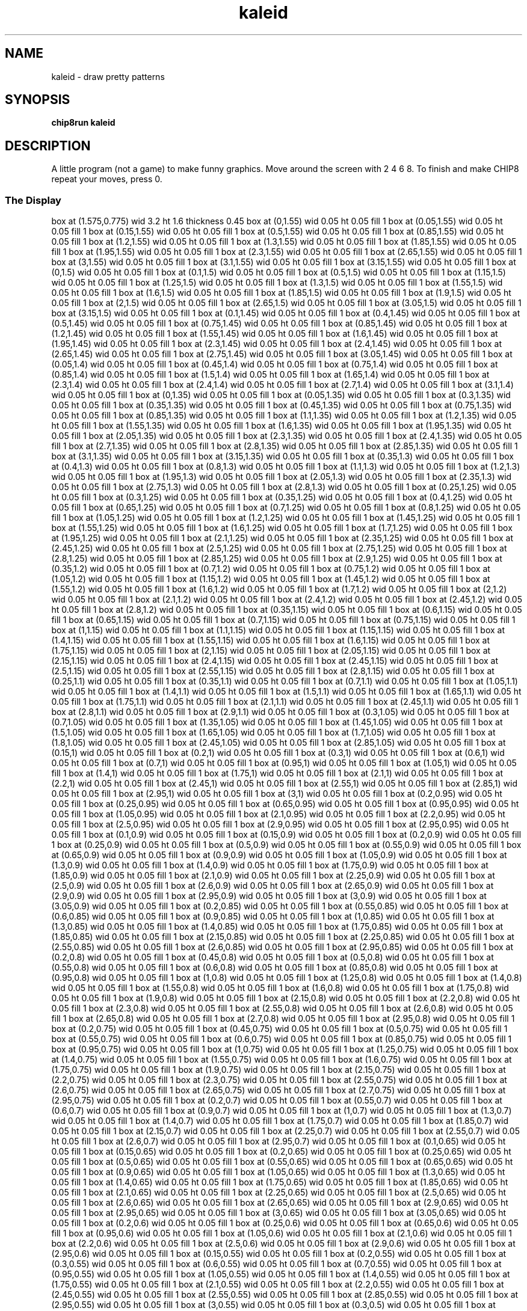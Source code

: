 '\" tp
.\"	chip8 - X11 Chip8 interpreter
.\"	Copyright (C) 1998, 2012 Peter Miller
.\"
.\"	This program is free software; you can redistribute it and/or modify
.\"	it under the terms of the GNU General Public License as published by
.\"	the Free Software Foundation; either version 2 of the License, or
.\"	(at your option) any later version.
.\"
.\"	This program is distributed in the hope that it will be useful,
.\"	but WITHOUT ANY WARRANTY; without even the implied warranty of
.\"	MERCHANTABILITY or FITNESS FOR A PARTICULAR PURPOSE.  See the
.\"	GNU General Public License for more details.
.\"
.\"	You should have received a copy of the GNU General Public License
.\"	along with this program. If not, see
.\"	<http://www.gnu.org/licenses/>.
.\"
.TH "kaleid" 7 Chip8 "Reference Manual" ""
.SH NAME
kaleid \- draw pretty patterns
.if require_index \{
.XX "kaleid(7)" "draw pretty patterns"
.\}
.SH SYNOPSIS
.B chip8run
.B kaleid
.SH DESCRIPTION
A little program (not a game) to make funny graphics. Move around
the screen with 2 4 6 8. To finish and make CHIP8 repeat your
moves, press 0.
.SS The Display
.PS
box at (1.575,0.775) wid 3.2 ht 1.6 thickness 0.45
box at (0,1.55) wid 0.05 ht 0.05 fill 1
box at (0.05,1.55) wid 0.05 ht 0.05 fill 1
box at (0.15,1.55) wid 0.05 ht 0.05 fill 1
box at (0.5,1.55) wid 0.05 ht 0.05 fill 1
box at (0.85,1.55) wid 0.05 ht 0.05 fill 1
box at (1.2,1.55) wid 0.05 ht 0.05 fill 1
box at (1.3,1.55) wid 0.05 ht 0.05 fill 1
box at (1.85,1.55) wid 0.05 ht 0.05 fill 1
box at (1.95,1.55) wid 0.05 ht 0.05 fill 1
box at (2.3,1.55) wid 0.05 ht 0.05 fill 1
box at (2.65,1.55) wid 0.05 ht 0.05 fill 1
box at (3,1.55) wid 0.05 ht 0.05 fill 1
box at (3.1,1.55) wid 0.05 ht 0.05 fill 1
box at (3.15,1.55) wid 0.05 ht 0.05 fill 1
box at (0,1.5) wid 0.05 ht 0.05 fill 1
box at (0.1,1.5) wid 0.05 ht 0.05 fill 1
box at (0.5,1.5) wid 0.05 ht 0.05 fill 1
box at (1.15,1.5) wid 0.05 ht 0.05 fill 1
box at (1.25,1.5) wid 0.05 ht 0.05 fill 1
box at (1.3,1.5) wid 0.05 ht 0.05 fill 1
box at (1.55,1.5) wid 0.05 ht 0.05 fill 1
box at (1.6,1.5) wid 0.05 ht 0.05 fill 1
box at (1.85,1.5) wid 0.05 ht 0.05 fill 1
box at (1.9,1.5) wid 0.05 ht 0.05 fill 1
box at (2,1.5) wid 0.05 ht 0.05 fill 1
box at (2.65,1.5) wid 0.05 ht 0.05 fill 1
box at (3.05,1.5) wid 0.05 ht 0.05 fill 1
box at (3.15,1.5) wid 0.05 ht 0.05 fill 1
box at (0.1,1.45) wid 0.05 ht 0.05 fill 1
box at (0.4,1.45) wid 0.05 ht 0.05 fill 1
box at (0.5,1.45) wid 0.05 ht 0.05 fill 1
box at (0.75,1.45) wid 0.05 ht 0.05 fill 1
box at (0.85,1.45) wid 0.05 ht 0.05 fill 1
box at (1.2,1.45) wid 0.05 ht 0.05 fill 1
box at (1.55,1.45) wid 0.05 ht 0.05 fill 1
box at (1.6,1.45) wid 0.05 ht 0.05 fill 1
box at (1.95,1.45) wid 0.05 ht 0.05 fill 1
box at (2.3,1.45) wid 0.05 ht 0.05 fill 1
box at (2.4,1.45) wid 0.05 ht 0.05 fill 1
box at (2.65,1.45) wid 0.05 ht 0.05 fill 1
box at (2.75,1.45) wid 0.05 ht 0.05 fill 1
box at (3.05,1.45) wid 0.05 ht 0.05 fill 1
box at (0.05,1.4) wid 0.05 ht 0.05 fill 1
box at (0.45,1.4) wid 0.05 ht 0.05 fill 1
box at (0.75,1.4) wid 0.05 ht 0.05 fill 1
box at (0.85,1.4) wid 0.05 ht 0.05 fill 1
box at (1.5,1.4) wid 0.05 ht 0.05 fill 1
box at (1.65,1.4) wid 0.05 ht 0.05 fill 1
box at (2.3,1.4) wid 0.05 ht 0.05 fill 1
box at (2.4,1.4) wid 0.05 ht 0.05 fill 1
box at (2.7,1.4) wid 0.05 ht 0.05 fill 1
box at (3.1,1.4) wid 0.05 ht 0.05 fill 1
box at (0,1.35) wid 0.05 ht 0.05 fill 1
box at (0.05,1.35) wid 0.05 ht 0.05 fill 1
box at (0.3,1.35) wid 0.05 ht 0.05 fill 1
box at (0.35,1.35) wid 0.05 ht 0.05 fill 1
box at (0.45,1.35) wid 0.05 ht 0.05 fill 1
box at (0.75,1.35) wid 0.05 ht 0.05 fill 1
box at (0.85,1.35) wid 0.05 ht 0.05 fill 1
box at (1.1,1.35) wid 0.05 ht 0.05 fill 1
box at (1.2,1.35) wid 0.05 ht 0.05 fill 1
box at (1.55,1.35) wid 0.05 ht 0.05 fill 1
box at (1.6,1.35) wid 0.05 ht 0.05 fill 1
box at (1.95,1.35) wid 0.05 ht 0.05 fill 1
box at (2.05,1.35) wid 0.05 ht 0.05 fill 1
box at (2.3,1.35) wid 0.05 ht 0.05 fill 1
box at (2.4,1.35) wid 0.05 ht 0.05 fill 1
box at (2.7,1.35) wid 0.05 ht 0.05 fill 1
box at (2.8,1.35) wid 0.05 ht 0.05 fill 1
box at (2.85,1.35) wid 0.05 ht 0.05 fill 1
box at (3.1,1.35) wid 0.05 ht 0.05 fill 1
box at (3.15,1.35) wid 0.05 ht 0.05 fill 1
box at (0.35,1.3) wid 0.05 ht 0.05 fill 1
box at (0.4,1.3) wid 0.05 ht 0.05 fill 1
box at (0.8,1.3) wid 0.05 ht 0.05 fill 1
box at (1.1,1.3) wid 0.05 ht 0.05 fill 1
box at (1.2,1.3) wid 0.05 ht 0.05 fill 1
box at (1.95,1.3) wid 0.05 ht 0.05 fill 1
box at (2.05,1.3) wid 0.05 ht 0.05 fill 1
box at (2.35,1.3) wid 0.05 ht 0.05 fill 1
box at (2.75,1.3) wid 0.05 ht 0.05 fill 1
box at (2.8,1.3) wid 0.05 ht 0.05 fill 1
box at (0.25,1.25) wid 0.05 ht 0.05 fill 1
box at (0.3,1.25) wid 0.05 ht 0.05 fill 1
box at (0.35,1.25) wid 0.05 ht 0.05 fill 1
box at (0.4,1.25) wid 0.05 ht 0.05 fill 1
box at (0.65,1.25) wid 0.05 ht 0.05 fill 1
box at (0.7,1.25) wid 0.05 ht 0.05 fill 1
box at (0.8,1.25) wid 0.05 ht 0.05 fill 1
box at (1.05,1.25) wid 0.05 ht 0.05 fill 1
box at (1.2,1.25) wid 0.05 ht 0.05 fill 1
box at (1.45,1.25) wid 0.05 ht 0.05 fill 1
box at (1.55,1.25) wid 0.05 ht 0.05 fill 1
box at (1.6,1.25) wid 0.05 ht 0.05 fill 1
box at (1.7,1.25) wid 0.05 ht 0.05 fill 1
box at (1.95,1.25) wid 0.05 ht 0.05 fill 1
box at (2.1,1.25) wid 0.05 ht 0.05 fill 1
box at (2.35,1.25) wid 0.05 ht 0.05 fill 1
box at (2.45,1.25) wid 0.05 ht 0.05 fill 1
box at (2.5,1.25) wid 0.05 ht 0.05 fill 1
box at (2.75,1.25) wid 0.05 ht 0.05 fill 1
box at (2.8,1.25) wid 0.05 ht 0.05 fill 1
box at (2.85,1.25) wid 0.05 ht 0.05 fill 1
box at (2.9,1.25) wid 0.05 ht 0.05 fill 1
box at (0.35,1.2) wid 0.05 ht 0.05 fill 1
box at (0.7,1.2) wid 0.05 ht 0.05 fill 1
box at (0.75,1.2) wid 0.05 ht 0.05 fill 1
box at (1.05,1.2) wid 0.05 ht 0.05 fill 1
box at (1.15,1.2) wid 0.05 ht 0.05 fill 1
box at (1.45,1.2) wid 0.05 ht 0.05 fill 1
box at (1.55,1.2) wid 0.05 ht 0.05 fill 1
box at (1.6,1.2) wid 0.05 ht 0.05 fill 1
box at (1.7,1.2) wid 0.05 ht 0.05 fill 1
box at (2,1.2) wid 0.05 ht 0.05 fill 1
box at (2.1,1.2) wid 0.05 ht 0.05 fill 1
box at (2.4,1.2) wid 0.05 ht 0.05 fill 1
box at (2.45,1.2) wid 0.05 ht 0.05 fill 1
box at (2.8,1.2) wid 0.05 ht 0.05 fill 1
box at (0.35,1.15) wid 0.05 ht 0.05 fill 1
box at (0.6,1.15) wid 0.05 ht 0.05 fill 1
box at (0.65,1.15) wid 0.05 ht 0.05 fill 1
box at (0.7,1.15) wid 0.05 ht 0.05 fill 1
box at (0.75,1.15) wid 0.05 ht 0.05 fill 1
box at (1,1.15) wid 0.05 ht 0.05 fill 1
box at (1.1,1.15) wid 0.05 ht 0.05 fill 1
box at (1.15,1.15) wid 0.05 ht 0.05 fill 1
box at (1.4,1.15) wid 0.05 ht 0.05 fill 1
box at (1.55,1.15) wid 0.05 ht 0.05 fill 1
box at (1.6,1.15) wid 0.05 ht 0.05 fill 1
box at (1.75,1.15) wid 0.05 ht 0.05 fill 1
box at (2,1.15) wid 0.05 ht 0.05 fill 1
box at (2.05,1.15) wid 0.05 ht 0.05 fill 1
box at (2.15,1.15) wid 0.05 ht 0.05 fill 1
box at (2.4,1.15) wid 0.05 ht 0.05 fill 1
box at (2.45,1.15) wid 0.05 ht 0.05 fill 1
box at (2.5,1.15) wid 0.05 ht 0.05 fill 1
box at (2.55,1.15) wid 0.05 ht 0.05 fill 1
box at (2.8,1.15) wid 0.05 ht 0.05 fill 1
box at (0.25,1.1) wid 0.05 ht 0.05 fill 1
box at (0.35,1.1) wid 0.05 ht 0.05 fill 1
box at (0.7,1.1) wid 0.05 ht 0.05 fill 1
box at (1.05,1.1) wid 0.05 ht 0.05 fill 1
box at (1.4,1.1) wid 0.05 ht 0.05 fill 1
box at (1.5,1.1) wid 0.05 ht 0.05 fill 1
box at (1.65,1.1) wid 0.05 ht 0.05 fill 1
box at (1.75,1.1) wid 0.05 ht 0.05 fill 1
box at (2.1,1.1) wid 0.05 ht 0.05 fill 1
box at (2.45,1.1) wid 0.05 ht 0.05 fill 1
box at (2.8,1.1) wid 0.05 ht 0.05 fill 1
box at (2.9,1.1) wid 0.05 ht 0.05 fill 1
box at (0.3,1.05) wid 0.05 ht 0.05 fill 1
box at (0.7,1.05) wid 0.05 ht 0.05 fill 1
box at (1.35,1.05) wid 0.05 ht 0.05 fill 1
box at (1.45,1.05) wid 0.05 ht 0.05 fill 1
box at (1.5,1.05) wid 0.05 ht 0.05 fill 1
box at (1.65,1.05) wid 0.05 ht 0.05 fill 1
box at (1.7,1.05) wid 0.05 ht 0.05 fill 1
box at (1.8,1.05) wid 0.05 ht 0.05 fill 1
box at (2.45,1.05) wid 0.05 ht 0.05 fill 1
box at (2.85,1.05) wid 0.05 ht 0.05 fill 1
box at (0.15,1) wid 0.05 ht 0.05 fill 1
box at (0.2,1) wid 0.05 ht 0.05 fill 1
box at (0.3,1) wid 0.05 ht 0.05 fill 1
box at (0.6,1) wid 0.05 ht 0.05 fill 1
box at (0.7,1) wid 0.05 ht 0.05 fill 1
box at (0.95,1) wid 0.05 ht 0.05 fill 1
box at (1.05,1) wid 0.05 ht 0.05 fill 1
box at (1.4,1) wid 0.05 ht 0.05 fill 1
box at (1.75,1) wid 0.05 ht 0.05 fill 1
box at (2.1,1) wid 0.05 ht 0.05 fill 1
box at (2.2,1) wid 0.05 ht 0.05 fill 1
box at (2.45,1) wid 0.05 ht 0.05 fill 1
box at (2.55,1) wid 0.05 ht 0.05 fill 1
box at (2.85,1) wid 0.05 ht 0.05 fill 1
box at (2.95,1) wid 0.05 ht 0.05 fill 1
box at (3,1) wid 0.05 ht 0.05 fill 1
box at (0.2,0.95) wid 0.05 ht 0.05 fill 1
box at (0.25,0.95) wid 0.05 ht 0.05 fill 1
box at (0.65,0.95) wid 0.05 ht 0.05 fill 1
box at (0.95,0.95) wid 0.05 ht 0.05 fill 1
box at (1.05,0.95) wid 0.05 ht 0.05 fill 1
box at (2.1,0.95) wid 0.05 ht 0.05 fill 1
box at (2.2,0.95) wid 0.05 ht 0.05 fill 1
box at (2.5,0.95) wid 0.05 ht 0.05 fill 1
box at (2.9,0.95) wid 0.05 ht 0.05 fill 1
box at (2.95,0.95) wid 0.05 ht 0.05 fill 1
box at (0.1,0.9) wid 0.05 ht 0.05 fill 1
box at (0.15,0.9) wid 0.05 ht 0.05 fill 1
box at (0.2,0.9) wid 0.05 ht 0.05 fill 1
box at (0.25,0.9) wid 0.05 ht 0.05 fill 1
box at (0.5,0.9) wid 0.05 ht 0.05 fill 1
box at (0.55,0.9) wid 0.05 ht 0.05 fill 1
box at (0.65,0.9) wid 0.05 ht 0.05 fill 1
box at (0.9,0.9) wid 0.05 ht 0.05 fill 1
box at (1.05,0.9) wid 0.05 ht 0.05 fill 1
box at (1.3,0.9) wid 0.05 ht 0.05 fill 1
box at (1.4,0.9) wid 0.05 ht 0.05 fill 1
box at (1.75,0.9) wid 0.05 ht 0.05 fill 1
box at (1.85,0.9) wid 0.05 ht 0.05 fill 1
box at (2.1,0.9) wid 0.05 ht 0.05 fill 1
box at (2.25,0.9) wid 0.05 ht 0.05 fill 1
box at (2.5,0.9) wid 0.05 ht 0.05 fill 1
box at (2.6,0.9) wid 0.05 ht 0.05 fill 1
box at (2.65,0.9) wid 0.05 ht 0.05 fill 1
box at (2.9,0.9) wid 0.05 ht 0.05 fill 1
box at (2.95,0.9) wid 0.05 ht 0.05 fill 1
box at (3,0.9) wid 0.05 ht 0.05 fill 1
box at (3.05,0.9) wid 0.05 ht 0.05 fill 1
box at (0.2,0.85) wid 0.05 ht 0.05 fill 1
box at (0.55,0.85) wid 0.05 ht 0.05 fill 1
box at (0.6,0.85) wid 0.05 ht 0.05 fill 1
box at (0.9,0.85) wid 0.05 ht 0.05 fill 1
box at (1,0.85) wid 0.05 ht 0.05 fill 1
box at (1.3,0.85) wid 0.05 ht 0.05 fill 1
box at (1.4,0.85) wid 0.05 ht 0.05 fill 1
box at (1.75,0.85) wid 0.05 ht 0.05 fill 1
box at (1.85,0.85) wid 0.05 ht 0.05 fill 1
box at (2.15,0.85) wid 0.05 ht 0.05 fill 1
box at (2.25,0.85) wid 0.05 ht 0.05 fill 1
box at (2.55,0.85) wid 0.05 ht 0.05 fill 1
box at (2.6,0.85) wid 0.05 ht 0.05 fill 1
box at (2.95,0.85) wid 0.05 ht 0.05 fill 1
box at (0.2,0.8) wid 0.05 ht 0.05 fill 1
box at (0.45,0.8) wid 0.05 ht 0.05 fill 1
box at (0.5,0.8) wid 0.05 ht 0.05 fill 1
box at (0.55,0.8) wid 0.05 ht 0.05 fill 1
box at (0.6,0.8) wid 0.05 ht 0.05 fill 1
box at (0.85,0.8) wid 0.05 ht 0.05 fill 1
box at (0.95,0.8) wid 0.05 ht 0.05 fill 1
box at (1,0.8) wid 0.05 ht 0.05 fill 1
box at (1.25,0.8) wid 0.05 ht 0.05 fill 1
box at (1.4,0.8) wid 0.05 ht 0.05 fill 1
box at (1.55,0.8) wid 0.05 ht 0.05 fill 1
box at (1.6,0.8) wid 0.05 ht 0.05 fill 1
box at (1.75,0.8) wid 0.05 ht 0.05 fill 1
box at (1.9,0.8) wid 0.05 ht 0.05 fill 1
box at (2.15,0.8) wid 0.05 ht 0.05 fill 1
box at (2.2,0.8) wid 0.05 ht 0.05 fill 1
box at (2.3,0.8) wid 0.05 ht 0.05 fill 1
box at (2.55,0.8) wid 0.05 ht 0.05 fill 1
box at (2.6,0.8) wid 0.05 ht 0.05 fill 1
box at (2.65,0.8) wid 0.05 ht 0.05 fill 1
box at (2.7,0.8) wid 0.05 ht 0.05 fill 1
box at (2.95,0.8) wid 0.05 ht 0.05 fill 1
box at (0.2,0.75) wid 0.05 ht 0.05 fill 1
box at (0.45,0.75) wid 0.05 ht 0.05 fill 1
box at (0.5,0.75) wid 0.05 ht 0.05 fill 1
box at (0.55,0.75) wid 0.05 ht 0.05 fill 1
box at (0.6,0.75) wid 0.05 ht 0.05 fill 1
box at (0.85,0.75) wid 0.05 ht 0.05 fill 1
box at (0.95,0.75) wid 0.05 ht 0.05 fill 1
box at (1,0.75) wid 0.05 ht 0.05 fill 1
box at (1.25,0.75) wid 0.05 ht 0.05 fill 1
box at (1.4,0.75) wid 0.05 ht 0.05 fill 1
box at (1.55,0.75) wid 0.05 ht 0.05 fill 1
box at (1.6,0.75) wid 0.05 ht 0.05 fill 1
box at (1.75,0.75) wid 0.05 ht 0.05 fill 1
box at (1.9,0.75) wid 0.05 ht 0.05 fill 1
box at (2.15,0.75) wid 0.05 ht 0.05 fill 1
box at (2.2,0.75) wid 0.05 ht 0.05 fill 1
box at (2.3,0.75) wid 0.05 ht 0.05 fill 1
box at (2.55,0.75) wid 0.05 ht 0.05 fill 1
box at (2.6,0.75) wid 0.05 ht 0.05 fill 1
box at (2.65,0.75) wid 0.05 ht 0.05 fill 1
box at (2.7,0.75) wid 0.05 ht 0.05 fill 1
box at (2.95,0.75) wid 0.05 ht 0.05 fill 1
box at (0.2,0.7) wid 0.05 ht 0.05 fill 1
box at (0.55,0.7) wid 0.05 ht 0.05 fill 1
box at (0.6,0.7) wid 0.05 ht 0.05 fill 1
box at (0.9,0.7) wid 0.05 ht 0.05 fill 1
box at (1,0.7) wid 0.05 ht 0.05 fill 1
box at (1.3,0.7) wid 0.05 ht 0.05 fill 1
box at (1.4,0.7) wid 0.05 ht 0.05 fill 1
box at (1.75,0.7) wid 0.05 ht 0.05 fill 1
box at (1.85,0.7) wid 0.05 ht 0.05 fill 1
box at (2.15,0.7) wid 0.05 ht 0.05 fill 1
box at (2.25,0.7) wid 0.05 ht 0.05 fill 1
box at (2.55,0.7) wid 0.05 ht 0.05 fill 1
box at (2.6,0.7) wid 0.05 ht 0.05 fill 1
box at (2.95,0.7) wid 0.05 ht 0.05 fill 1
box at (0.1,0.65) wid 0.05 ht 0.05 fill 1
box at (0.15,0.65) wid 0.05 ht 0.05 fill 1
box at (0.2,0.65) wid 0.05 ht 0.05 fill 1
box at (0.25,0.65) wid 0.05 ht 0.05 fill 1
box at (0.5,0.65) wid 0.05 ht 0.05 fill 1
box at (0.55,0.65) wid 0.05 ht 0.05 fill 1
box at (0.65,0.65) wid 0.05 ht 0.05 fill 1
box at (0.9,0.65) wid 0.05 ht 0.05 fill 1
box at (1.05,0.65) wid 0.05 ht 0.05 fill 1
box at (1.3,0.65) wid 0.05 ht 0.05 fill 1
box at (1.4,0.65) wid 0.05 ht 0.05 fill 1
box at (1.75,0.65) wid 0.05 ht 0.05 fill 1
box at (1.85,0.65) wid 0.05 ht 0.05 fill 1
box at (2.1,0.65) wid 0.05 ht 0.05 fill 1
box at (2.25,0.65) wid 0.05 ht 0.05 fill 1
box at (2.5,0.65) wid 0.05 ht 0.05 fill 1
box at (2.6,0.65) wid 0.05 ht 0.05 fill 1
box at (2.65,0.65) wid 0.05 ht 0.05 fill 1
box at (2.9,0.65) wid 0.05 ht 0.05 fill 1
box at (2.95,0.65) wid 0.05 ht 0.05 fill 1
box at (3,0.65) wid 0.05 ht 0.05 fill 1
box at (3.05,0.65) wid 0.05 ht 0.05 fill 1
box at (0.2,0.6) wid 0.05 ht 0.05 fill 1
box at (0.25,0.6) wid 0.05 ht 0.05 fill 1
box at (0.65,0.6) wid 0.05 ht 0.05 fill 1
box at (0.95,0.6) wid 0.05 ht 0.05 fill 1
box at (1.05,0.6) wid 0.05 ht 0.05 fill 1
box at (2.1,0.6) wid 0.05 ht 0.05 fill 1
box at (2.2,0.6) wid 0.05 ht 0.05 fill 1
box at (2.5,0.6) wid 0.05 ht 0.05 fill 1
box at (2.9,0.6) wid 0.05 ht 0.05 fill 1
box at (2.95,0.6) wid 0.05 ht 0.05 fill 1
box at (0.15,0.55) wid 0.05 ht 0.05 fill 1
box at (0.2,0.55) wid 0.05 ht 0.05 fill 1
box at (0.3,0.55) wid 0.05 ht 0.05 fill 1
box at (0.6,0.55) wid 0.05 ht 0.05 fill 1
box at (0.7,0.55) wid 0.05 ht 0.05 fill 1
box at (0.95,0.55) wid 0.05 ht 0.05 fill 1
box at (1.05,0.55) wid 0.05 ht 0.05 fill 1
box at (1.4,0.55) wid 0.05 ht 0.05 fill 1
box at (1.75,0.55) wid 0.05 ht 0.05 fill 1
box at (2.1,0.55) wid 0.05 ht 0.05 fill 1
box at (2.2,0.55) wid 0.05 ht 0.05 fill 1
box at (2.45,0.55) wid 0.05 ht 0.05 fill 1
box at (2.55,0.55) wid 0.05 ht 0.05 fill 1
box at (2.85,0.55) wid 0.05 ht 0.05 fill 1
box at (2.95,0.55) wid 0.05 ht 0.05 fill 1
box at (3,0.55) wid 0.05 ht 0.05 fill 1
box at (0.3,0.5) wid 0.05 ht 0.05 fill 1
box at (0.7,0.5) wid 0.05 ht 0.05 fill 1
box at (1.35,0.5) wid 0.05 ht 0.05 fill 1
box at (1.45,0.5) wid 0.05 ht 0.05 fill 1
box at (1.5,0.5) wid 0.05 ht 0.05 fill 1
box at (1.65,0.5) wid 0.05 ht 0.05 fill 1
box at (1.7,0.5) wid 0.05 ht 0.05 fill 1
box at (1.8,0.5) wid 0.05 ht 0.05 fill 1
box at (2.45,0.5) wid 0.05 ht 0.05 fill 1
box at (2.85,0.5) wid 0.05 ht 0.05 fill 1
box at (0.25,0.45) wid 0.05 ht 0.05 fill 1
box at (0.35,0.45) wid 0.05 ht 0.05 fill 1
box at (0.7,0.45) wid 0.05 ht 0.05 fill 1
box at (1.05,0.45) wid 0.05 ht 0.05 fill 1
box at (1.4,0.45) wid 0.05 ht 0.05 fill 1
box at (1.5,0.45) wid 0.05 ht 0.05 fill 1
box at (1.65,0.45) wid 0.05 ht 0.05 fill 1
box at (1.75,0.45) wid 0.05 ht 0.05 fill 1
box at (2.1,0.45) wid 0.05 ht 0.05 fill 1
box at (2.45,0.45) wid 0.05 ht 0.05 fill 1
box at (2.8,0.45) wid 0.05 ht 0.05 fill 1
box at (2.9,0.45) wid 0.05 ht 0.05 fill 1
box at (0.35,0.4) wid 0.05 ht 0.05 fill 1
box at (0.6,0.4) wid 0.05 ht 0.05 fill 1
box at (0.65,0.4) wid 0.05 ht 0.05 fill 1
box at (0.7,0.4) wid 0.05 ht 0.05 fill 1
box at (0.75,0.4) wid 0.05 ht 0.05 fill 1
box at (1,0.4) wid 0.05 ht 0.05 fill 1
box at (1.1,0.4) wid 0.05 ht 0.05 fill 1
box at (1.15,0.4) wid 0.05 ht 0.05 fill 1
box at (1.4,0.4) wid 0.05 ht 0.05 fill 1
box at (1.55,0.4) wid 0.05 ht 0.05 fill 1
box at (1.6,0.4) wid 0.05 ht 0.05 fill 1
box at (1.75,0.4) wid 0.05 ht 0.05 fill 1
box at (2,0.4) wid 0.05 ht 0.05 fill 1
box at (2.05,0.4) wid 0.05 ht 0.05 fill 1
box at (2.15,0.4) wid 0.05 ht 0.05 fill 1
box at (2.4,0.4) wid 0.05 ht 0.05 fill 1
box at (2.45,0.4) wid 0.05 ht 0.05 fill 1
box at (2.5,0.4) wid 0.05 ht 0.05 fill 1
box at (2.55,0.4) wid 0.05 ht 0.05 fill 1
box at (2.8,0.4) wid 0.05 ht 0.05 fill 1
box at (0.35,0.35) wid 0.05 ht 0.05 fill 1
box at (0.7,0.35) wid 0.05 ht 0.05 fill 1
box at (0.75,0.35) wid 0.05 ht 0.05 fill 1
box at (1.05,0.35) wid 0.05 ht 0.05 fill 1
box at (1.15,0.35) wid 0.05 ht 0.05 fill 1
box at (1.45,0.35) wid 0.05 ht 0.05 fill 1
box at (1.55,0.35) wid 0.05 ht 0.05 fill 1
box at (1.6,0.35) wid 0.05 ht 0.05 fill 1
box at (1.7,0.35) wid 0.05 ht 0.05 fill 1
box at (2,0.35) wid 0.05 ht 0.05 fill 1
box at (2.1,0.35) wid 0.05 ht 0.05 fill 1
box at (2.4,0.35) wid 0.05 ht 0.05 fill 1
box at (2.45,0.35) wid 0.05 ht 0.05 fill 1
box at (2.8,0.35) wid 0.05 ht 0.05 fill 1
box at (0.25,0.3) wid 0.05 ht 0.05 fill 1
box at (0.3,0.3) wid 0.05 ht 0.05 fill 1
box at (0.35,0.3) wid 0.05 ht 0.05 fill 1
box at (0.4,0.3) wid 0.05 ht 0.05 fill 1
box at (0.65,0.3) wid 0.05 ht 0.05 fill 1
box at (0.7,0.3) wid 0.05 ht 0.05 fill 1
box at (0.8,0.3) wid 0.05 ht 0.05 fill 1
box at (1.05,0.3) wid 0.05 ht 0.05 fill 1
box at (1.2,0.3) wid 0.05 ht 0.05 fill 1
box at (1.45,0.3) wid 0.05 ht 0.05 fill 1
box at (1.55,0.3) wid 0.05 ht 0.05 fill 1
box at (1.6,0.3) wid 0.05 ht 0.05 fill 1
box at (1.7,0.3) wid 0.05 ht 0.05 fill 1
box at (1.95,0.3) wid 0.05 ht 0.05 fill 1
box at (2.1,0.3) wid 0.05 ht 0.05 fill 1
box at (2.35,0.3) wid 0.05 ht 0.05 fill 1
box at (2.45,0.3) wid 0.05 ht 0.05 fill 1
box at (2.5,0.3) wid 0.05 ht 0.05 fill 1
box at (2.75,0.3) wid 0.05 ht 0.05 fill 1
box at (2.8,0.3) wid 0.05 ht 0.05 fill 1
box at (2.85,0.3) wid 0.05 ht 0.05 fill 1
box at (2.9,0.3) wid 0.05 ht 0.05 fill 1
box at (0.35,0.25) wid 0.05 ht 0.05 fill 1
box at (0.4,0.25) wid 0.05 ht 0.05 fill 1
box at (0.8,0.25) wid 0.05 ht 0.05 fill 1
box at (1.1,0.25) wid 0.05 ht 0.05 fill 1
box at (1.2,0.25) wid 0.05 ht 0.05 fill 1
box at (1.95,0.25) wid 0.05 ht 0.05 fill 1
box at (2.05,0.25) wid 0.05 ht 0.05 fill 1
box at (2.35,0.25) wid 0.05 ht 0.05 fill 1
box at (2.75,0.25) wid 0.05 ht 0.05 fill 1
box at (2.8,0.25) wid 0.05 ht 0.05 fill 1
box at (0,0.2) wid 0.05 ht 0.05 fill 1
box at (0.05,0.2) wid 0.05 ht 0.05 fill 1
box at (0.3,0.2) wid 0.05 ht 0.05 fill 1
box at (0.35,0.2) wid 0.05 ht 0.05 fill 1
box at (0.45,0.2) wid 0.05 ht 0.05 fill 1
box at (0.75,0.2) wid 0.05 ht 0.05 fill 1
box at (0.85,0.2) wid 0.05 ht 0.05 fill 1
box at (1.1,0.2) wid 0.05 ht 0.05 fill 1
box at (1.2,0.2) wid 0.05 ht 0.05 fill 1
box at (1.55,0.2) wid 0.05 ht 0.05 fill 1
box at (1.6,0.2) wid 0.05 ht 0.05 fill 1
box at (1.95,0.2) wid 0.05 ht 0.05 fill 1
box at (2.05,0.2) wid 0.05 ht 0.05 fill 1
box at (2.3,0.2) wid 0.05 ht 0.05 fill 1
box at (2.4,0.2) wid 0.05 ht 0.05 fill 1
box at (2.7,0.2) wid 0.05 ht 0.05 fill 1
box at (2.8,0.2) wid 0.05 ht 0.05 fill 1
box at (2.85,0.2) wid 0.05 ht 0.05 fill 1
box at (3.1,0.2) wid 0.05 ht 0.05 fill 1
box at (3.15,0.2) wid 0.05 ht 0.05 fill 1
box at (0.05,0.15) wid 0.05 ht 0.05 fill 1
box at (0.45,0.15) wid 0.05 ht 0.05 fill 1
box at (0.75,0.15) wid 0.05 ht 0.05 fill 1
box at (0.85,0.15) wid 0.05 ht 0.05 fill 1
box at (1.5,0.15) wid 0.05 ht 0.05 fill 1
box at (1.65,0.15) wid 0.05 ht 0.05 fill 1
box at (2.3,0.15) wid 0.05 ht 0.05 fill 1
box at (2.4,0.15) wid 0.05 ht 0.05 fill 1
box at (2.7,0.15) wid 0.05 ht 0.05 fill 1
box at (3.1,0.15) wid 0.05 ht 0.05 fill 1
box at (0.1,0.1) wid 0.05 ht 0.05 fill 1
box at (0.4,0.1) wid 0.05 ht 0.05 fill 1
box at (0.5,0.1) wid 0.05 ht 0.05 fill 1
box at (0.75,0.1) wid 0.05 ht 0.05 fill 1
box at (0.85,0.1) wid 0.05 ht 0.05 fill 1
box at (1.2,0.1) wid 0.05 ht 0.05 fill 1
box at (1.55,0.1) wid 0.05 ht 0.05 fill 1
box at (1.6,0.1) wid 0.05 ht 0.05 fill 1
box at (1.95,0.1) wid 0.05 ht 0.05 fill 1
box at (2.3,0.1) wid 0.05 ht 0.05 fill 1
box at (2.4,0.1) wid 0.05 ht 0.05 fill 1
box at (2.65,0.1) wid 0.05 ht 0.05 fill 1
box at (2.75,0.1) wid 0.05 ht 0.05 fill 1
box at (3.05,0.1) wid 0.05 ht 0.05 fill 1
box at (0,0.05) wid 0.05 ht 0.05 fill 1
box at (0.1,0.05) wid 0.05 ht 0.05 fill 1
box at (0.5,0.05) wid 0.05 ht 0.05 fill 1
box at (1.15,0.05) wid 0.05 ht 0.05 fill 1
box at (1.25,0.05) wid 0.05 ht 0.05 fill 1
box at (1.3,0.05) wid 0.05 ht 0.05 fill 1
box at (1.55,0.05) wid 0.05 ht 0.05 fill 1
box at (1.6,0.05) wid 0.05 ht 0.05 fill 1
box at (1.85,0.05) wid 0.05 ht 0.05 fill 1
box at (1.9,0.05) wid 0.05 ht 0.05 fill 1
box at (2,0.05) wid 0.05 ht 0.05 fill 1
box at (2.65,0.05) wid 0.05 ht 0.05 fill 1
box at (3.05,0.05) wid 0.05 ht 0.05 fill 1
box at (3.15,0.05) wid 0.05 ht 0.05 fill 1
box at (0,0) wid 0.05 ht 0.05 fill 1
box at (0.05,0) wid 0.05 ht 0.05 fill 1
box at (0.15,0) wid 0.05 ht 0.05 fill 1
box at (0.5,0) wid 0.05 ht 0.05 fill 1
box at (0.85,0) wid 0.05 ht 0.05 fill 1
box at (1.2,0) wid 0.05 ht 0.05 fill 1
box at (1.3,0) wid 0.05 ht 0.05 fill 1
box at (1.85,0) wid 0.05 ht 0.05 fill 1
box at (1.95,0) wid 0.05 ht 0.05 fill 1
box at (2.3,0) wid 0.05 ht 0.05 fill 1
box at (2.65,0) wid 0.05 ht 0.05 fill 1
box at (3,0) wid 0.05 ht 0.05 fill 1
box at (3.1,0) wid 0.05 ht 0.05 fill 1
box at (3.15,0) wid 0.05 ht 0.05 fill 1
.PE
.SS The Keys
.TS
center;
l r l.
T{
.PS
boxwid = 0.3
boxht = 0.3
B1: box "1"				fill 0.1
B2: box "2" with .w at B1.e+(0.05,0)
B3: box "3" with .w at B2.e+(0.05,0)	fill 0.1
BC: box "C" with .w at B3.e+(0.05,0)	fill 0.1
B4: box "4" with .n at B1.s-(0,0.05)
B5: box "5" with .w at B4.e+(0.05,0)	fill 0.1
B6: box "6" with .w at B5.e+(0.05,0)
BD: box "D" with .w at B6.e+(0.05,0)	fill 0.1
B7: box "7" with .n at B4.s-(0,0.05)	fill 0.1
B8: box "8" with .w at B7.e+(0.05,0)
B9: box "9" with .w at B8.e+(0.05,0)	fill 0.1
BE: box "E" with .w at B9.e+(0.05,0)	fill 0.1
BA: box "A" with .n at B7.s-(0,0.05)	fill 0.1
B0: box "0" with .w at BA.e+(0.05,0)
BB: box "B" with .w at B0.e+(0.05,0)	fill 0.1
BF: box "F" with .w at BB.e+(0.05,0)	fill 0.1
.PE
T}
\^	0:	finish
\^	2:	up
\^	4:	left
\^	6:	right
\^	8:	down
.TE
.SH COPYRIGHT
kaleid version 1.0
.br
Copyright (C) 1991 David Winter
.SH AUTHOR
David Winter <winter@worldnet.net>
